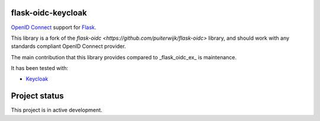 flask-oidc-keycloak
=============

`OpenID Connect <https://openid.net/connect/>`_ support for `Flask <http://flask.pocoo.org/>`_.

.. image:: https://img.shields.io/pypi/v/flask-oidc-keycloak.svg?style=flat
  :target: https://pypi.python.org/pypi/flask-oidc-keycloak

.. image:: https://img.shields.io/pypi/dm/flask-oidc-keycloak.svg?style=flat
  :target: https://pypi.python.org/pypi/flask-oidc-keycloak

.. image:: https://readthedocs.org/projects/flask-oidc-keycloak/badge/?version=latest
   :target: http://flask-oidc-keycloak.readthedocs.io/en/latest/?badge=latest
   :alt: Documentation Status

.. image:: https://img.shields.io/travis/vucanews/flask-oidc-keycloak.svg?style=flat
   :target: https://travis-ci.org/vucanews/flask-oidc-keycloak

.. image:: https://snyk.io//test/github/vucanews/flask-oidc-keycloak/badge.svg?targetFile=requirements.txt
   :target: https://snyk.io//test/github/vucanews/flask-oidc-keycloak?targetFile=requirements.txt
   :alt: Known Vulnerabilities

This library is a fork of the `flask-oidc <https://github.com/puiterwijk/flask-oidc>` library, and should work with any standards compliant OpenID Connect provider.

The main contribution that this library provides compared to _flask_oidc_ex_ is maintenance.

It has been tested with:

* `Keycloak <https://www.keycloak.com/>`_

Project status
==============

This project is in active development.
